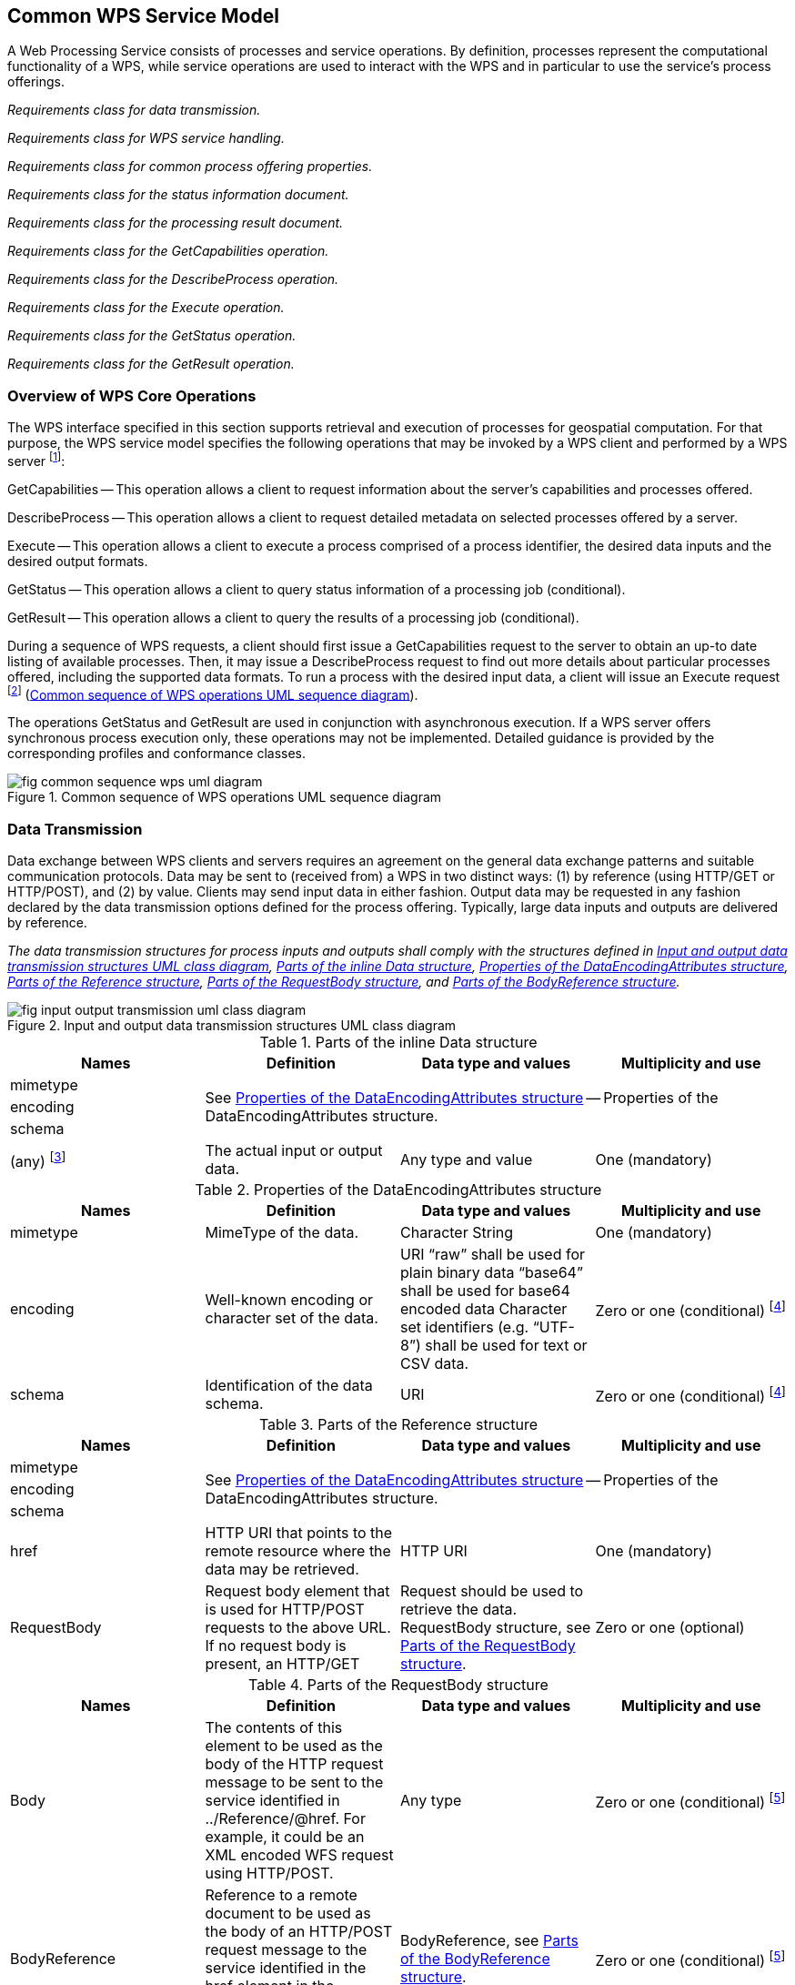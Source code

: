
== Common WPS Service Model
A Web Processing Service consists of processes and service operations. By definition, processes represent the computational functionality of a WPS, while service operations are used to interact with the WPS and in particular to use the service's process offerings.


[requirement,type="class",label="http://www.opengis.net/spec/WPS/2.0/req/service/model",obligation="requirement",subject="Software implementation",inherit="http://www.opengis.net/spec/WPS/2.0/req/conceptual-model;OWS Common 2.0"]
====

[requirement,type="general",label="/req/service/model/data-transmission"]
======
_Requirements class for data transmission._
======

[requirement,type="general",label="/req/service/model/handling"]
======
_Requirements class for WPS service handling._
======

[requirement,type="general",label="/req/service/model/process-offering-properties"]
======
_Requirements class for common process offering properties._
======

[requirement,type="general",label="/req/service/model/status-info"]
======
_Requirements class for the status information document._
======

[requirement,type="general",label="/req/service/model/result"]
======
_Requirements class for the processing result document._
======

[requirement,type="general",label="/req/service/model/get-capabilities"]
======
_Requirements class for the GetCapabilities operation._
======

[requirement,type="general",label="/req/service/model/describe-process"]
======
_Requirements class for the DescribeProcess operation._
======

[requirement,type="general",label="/req/service/model/execute"]
======
_Requirements class for the Execute operation._
======

[requirement,type="general",label="/req/service/model/get-status"]
======
_Requirements class for the GetStatus operation._
======

[requirement,type="general",label="/req/service/model/get-result"]
======
_Requirements class for the GetResult operation._
======

====


=== Overview of WPS Core Operations
The WPS interface specified in this section supports retrieval and execution of processes for geospatial computation. For that purpose, the WPS service model specifies the following operations that may be invoked by a WPS client and performed by a WPS server footnote:[NOTE: Future extensions of this specification may introduce additional operations.]:

GetCapabilities -- This operation allows a client to request information about the server's capabilities and processes offered.

DescribeProcess -- This operation allows a client to request detailed metadata on selected processes offered by a server.

Execute -- This operation allows a client to execute a process comprised of a process identifier, the desired data inputs and the desired output formats.

GetStatus -- This operation allows a client to query status information of a processing job (conditional).

GetResult -- This operation allows a client to query the results of a processing job (conditional).

During a sequence of WPS requests, a client should first issue a GetCapabilities request to the server to obtain an up-to date listing of available processes. Then, it may issue a DescribeProcess request to find out more details about particular processes offered, including the supported data formats. To run a process with the desired input data, a client will issue an Execute request footnote:[NOTE: A WPS server can change its offering at any time, in particular between a GetCapabilities, a subsequent DescribeProcess, and a subsequent Execute request. Any quality of service (QoS) guarantees are within the responsibilities of the service provider and not covered by this standard.] (<<fig-common-sequence-wps-uml-diagram>>).

The operations GetStatus and GetResult are used in conjunction with asynchronous execution. If a WPS server offers synchronous process execution only, these operations may not be implemented. Detailed guidance is provided by the corresponding profiles and conformance classes.

[[fig-common-sequence-wps-uml-diagram]]
.Common sequence of WPS operations UML sequence diagram
image::fig-common-sequence-wps-uml-diagram.png[]

=== Data Transmission
Data exchange between WPS clients and servers requires an agreement on the general data exchange patterns and suitable communication protocols. Data may be sent to (received from) a WPS in two distinct ways: (1) by reference (using HTTP/GET or HTTP/POST), and (2) by value. Clients may send input data in either fashion. Output data may be requested in any fashion declared by the data transmission options defined for the process offering. Typically, large data inputs and outputs are delivered by reference.


[requirement,type="class",label="http://www.opengis.net/spec/WPS/2.0/req/service/model/data-transmission",obligation="requirement",subject="Derived encoding and software implementation",inherit="http://www.opengis.net/spec/WPS/2.0/req/conceptual-model"]
====

[requirement,type="general",label="/req/service/model/data-transmission/data"]
======
_The data transmission structures for process inputs and outputs shall comply with the structures defined in <<fig-input-output-transmission-uml-class-diagram>>, <<tab-parts-of-the-inline-data-structure>>, <<tab-properties-of-the-dataencodingattributes-structure>>, <<tab-parts-of-the-reference-structure>>, <<tab-parts-of-the-requestbody-structure>>, and <<tab-parts-of-the-bodyreference-structure>>._
======

====


[[fig-input-output-transmission-uml-class-diagram]]
.Input and output data transmission structures UML class diagram
image::fig-input-output-transmission-uml-class-diagram.png[]


[[tab-parts-of-the-inline-data-structure]]
.Parts of the inline Data structure
[cols="4"]
|===
^h|Names ^h|Definition ^h|Data type and values ^h|Multiplicity and use

|mimetype 3.3+|See <<tab-properties-of-the-dataencodingattributes-structure>> -- Properties of the DataEncodingAttributes structure.
|encoding
|schema
|(any) footnote:[The data is embedded here as part of the Data element, in the mimeType, encoding, and schema indicated by the first three parameters if they exist, or by the relevant defaults.] |The actual input or output data. |Any type and value |One (mandatory)
|===


[[tab-properties-of-the-dataencodingattributes-structure]]
.Properties of the DataEncodingAttributes structure
[cols="4"]
|===
^h|Names ^h|Definition ^h|Data type and values ^h|Multiplicity and use

|mimetype |MimeType of the data. |Character String |One (mandatory)
|encoding |Well-known encoding or character set of the data. |URI "`raw`" shall be used for plain binary data "`base64`" shall be used for base64 encoded data Character set identifiers (e.g. "`UTF-8`") shall be used for text or CSV data. |Zero or one (conditional) footnote:dataencodingattributes-fn-a[This shall be provided if: 1) the process data item supports multiple encodings / schemas, and 2) the data is not of the default encoding / schema, and 3a) the schema / encoding cannot be retrieved from the data itself, or 3b) the encoding / schema information is deeply buried inside the data (i.e. not part of some header) and requires significant parsing effort.]
|schema |Identification of the data schema. |URI |Zero or one (conditional) footnote:dataencodingattributes-fn-a[]
|===

[[tab-parts-of-the-reference-structure]]
.Parts of the Reference structure
[cols="4"]
|===
^h|Names ^h|Definition ^h|Data type and values ^h|Multiplicity and use

|mimetype 3.3+|See <<tab-properties-of-the-dataencodingattributes-structure>> -- Properties of the DataEncodingAttributes structure.
|encoding
|schema
|href |HTTP URI that points to the remote resource where the data may be retrieved. |HTTP URI |One (mandatory)
|RequestBody |Request body element that is used for HTTP/POST requests to the above URL. If no request body is present, an HTTP/GET |Request should be used to retrieve the data. RequestBody structure, see <<tab-parts-of-the-requestbody-structure>>. |Zero or one (optional)
|===

[[tab-parts-of-the-requestbody-structure]]
.Parts of the RequestBody structure
[cols="4"]
|===
^h|Names ^h|Definition ^h|Data type and values ^h|Multiplicity and use

|Body |The contents of this element to be used as the body of the HTTP request message to be sent to the service identified in ../Reference/@href. For example, it could be an XML encoded WFS request using HTTP/POST. |Any type |Zero or one (conditional) footnote:requestbody-fn-a[One and only one of these items shall be included.]
|BodyReference |Reference to a remote document to be used as the body of an HTTP/POST request message to the service identified in the href element in the Reference structure (<<tab-parts-of-the-reference-structure>>). |BodyReference, see <<tab-parts-of-the-bodyreference-structure>>. |Zero or one (conditional) footnote:requestbody-fn-a[]
|===

[[tab-parts-of-the-bodyreference-structure]]
.Parts of the BodyReference structure
[cols="4"]
|===
^h|Names ^h|Definition ^h|Data type and values ^h|Multiplicity and use

|href |HTTP URI that points to the remote resource where the request body may be retrieved. |HTTP URI |One (mandatory)
|===


